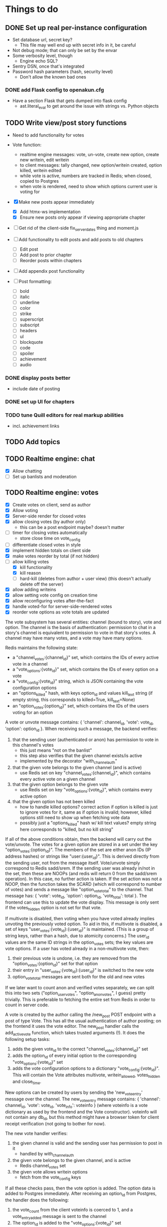 * Things to do
** DONE Set up real per-instance configuration
   CLOSED: [2017-09-25 Mon 19:46]
 - Set database url, secret key?
   - This file may well end up with secret info in it, be careful
 - Not debug mode; that can only be set by the envar
 - Some verbosity level, though
   - Engine echo SQL?
 - Sentry DSN, once that's integrated
 - Password hash parameters (hash, security level)
   - Don't allow the known bad ones
*** DONE add Flask config to openakun.cfg
 - Have a section Flask that gets dumped into flask config
   - ast.literal_eval to get around the issue with strings vs. Python
     objects
** TODO Write view/post story functions
 - Need to add functionality for votes
 - Vote function:
   - realtime engine messages: vote, un-vote, create new option, create new
     writein, edit writein
   - to client messages: tally changed, new option/writein created, option
     killed, writein edited
   - while vote is active, numbers are tracked in Redis; when closed, copied to
     Postgres
   - when vote is rendered, need to show which options current user is voting
     for
 - [X] Make new posts appear immediately
   - [X] Add htmx-ws implementation
   - [X] Ensure new posts only appear if viewing appropriate chapter
 - [ ] Get rid of the client-side fix_server_dates thing and moment.js
 - [ ] Add functionality to edit posts and add posts to old chapters
   - [ ] Edit post
   - [ ] Add post to prior chapter
   - [ ] Reorder posts within chapters
 - [ ] Add appendix post functionality

 - [ ] Post formatting:
   - [ ] bold
   - [ ] italic
   - [ ] underline
   - [ ] color
   - [ ] strike
   - [ ] superscript
   - [ ] subscript
   - [ ] headers
   - [ ] ul
   - [ ] blockquote
   - [ ] code
   - [ ] spoiler
   - [ ] achievement
   - [ ] audio

*** DONE display posts better
 - include date of posting
*** DONE set up UI for chapters
*** TODO tune Quill editors for real markup abilities
 - incl. achievement links
** TODO Add topics
** TODO Realtime engine: chat
 - [X] Allow chatting
 - [ ] Set up banlists and moderation

** TODO Realtime engine: votes
 - [X] Create votes on client, send as author
 - [X] Allow voting
 - [X] Server-side render for closed votes
 - [X] allow closing votes (by author only)
   - this can be a post endpoint maybe? doesn't matter
 - [ ] timer for closing votes automatically
   - store close time on vote_config
 - [ ] differentiate closed votes in style
 - [X] implement hidden totals on client side
 - [X] make votes reorder by total (if not hidden)
 - [-] allow killing votes
   - [X] kill functionality
   - [X] kill reason
   - [ ] hard-kill (deletes from author + user view)
     (this doesn't actually delete off the server)
 - [X] allow adding writeins
 - [X] allow setting vote config on creation time
 - [X] allow reconfiguring votes after-the-fact
 - [X] handle voted-for for server-side-rendered votes
 - [X] reorder vote options as vote totals are updated

The vote subsystem has several entities: channel (bound to story), vote and
option. The channel is the basis of authentication: permission to chat in a
story's channel is equivalent to permission to vote in that story's votes. A
channel may have many votes, and a vote may have many options.

Redis maintains the following state:

 - a "channel_votes:{channel_id}" set, which contains the IDs of every active
   vote in a channel
 - a "vote_options:{vote_id}" set, which contains the IDs of every option on a
   vote
 - a "vote_config:{vote_id}" string, which is JSON containing the vote
   configuration options
 - an "options_killed" hash, with keys option_id and values kill_text string (if
   empty string, this corresponds to killed=True, kill_text=None)
 - an "option_votes:{option_id}" set, which contains the IDs of the users voting
   for an option

A vote or unvote message contains: { 'channel': channel_id, 'vote': vote_id,
'option': option_id }. When receiving such a message, the backend verifies:

1. that the sending user (authenticated or anon) has permission to vote in this
   channel's votes
   - this just means "not on the banlist"
   - this step also verifies that the given channel exists/is active
   - implemented by the decorator "with_channel_auth"
2. that the given vote belongs to the given channel (and is active)
   - use Redis set on key "channel_votes:{channel_id}", which contains every
     active vote on a given channel
3. that the given option belongs to the given vote
   - use Redis set on key "vote_options:{vote_id}", which contains every active
     option
4. that the given option has not been killed
   - how to handle killed options? correct action if option is killed is just to
     ignore votes for it, same as if option is invalid; however, killed options
     still need to show up when fetching vote data
   - possibly just a "options_killed" hash w/ kill text values? empty string
     here corresponds to "killed, but no kill string"

If all of the above conditions obtain, then the backend will carry out the
vote/unvote. The votes for a given option are stored in a set under the key
"option_votes:{option_id}". The members of the set are either anon IDs (IP
address hashes) or strings like "user:{user_id}". This is derived directly from
the sending user, not from the message itself. Vote/unvote simply correspond to
Redis sadd/srem. If the sending user was already in/not in the set, then these
are NOOPs (and redis will return 0 from the sadd/srem operation). In this case,
no further action is taken. If the set action was not a NOOP, then the function
takes the SCARD (which will correspond to number of votes) and sends a message
like "option_vote_total" to the channel. That message has: { 'vote': vote_id,
'option': option_id, 'vote_total': total }. The frontend can use this to update
the vote display. This message is only sent if the votes_hidden option is not
set for that vote.

If multivote is disabled, then voting when you have voted already implies
unvoting the previously voted option. To aid in this, if multivote is disabled,
a set of keys "user_votes:{vote_id}:{user_id}" is maintained. (This is a group
of string keys, rather than a hash, due to atomicity concerns.) The user_id
values are the same ID strings in the option_votes sets; the key values are vote
options. If a user has voted already in a non-multivote vote, then:

1. their previous vote is undone, i.e. they are removed from the
   "option_votes:{option_id}" set for that option
2. their entry in "user_votes:{vote_id}:{user_id}" is switched to the new vote
3. option_vote_total messages are sent both for the old and new votes

If we later want to count anon and verified votes separately, we can split this
into two sets ("option_user_votes", "option_anon_votes", I guess) pretty
trivially. This is preferable to fetching the entire set from Redis in order to
count in server code.

A vote is created by the author calling the /new_post POST endpoint with a post
of type Vote. This has all the usual authentication of author posting; on the
frontend it uses the vote editor. The new_post handler calls the add_active_vote
function, which takes trusted arguments (!). It does the following setup tasks:

1. adds the given vote_id to the correct "channel_votes:{channel_id}" set
2. adds the option_id of every initial option to the corresponding
   "vote_options:{vote_id}" set
3. adds the vote configuration options to a dictionary "vote_config:{vote_id}".
   This will contain the Vote attributes multivote, writein_allowed,
   votes_hidden and close_time.

New options can be created by users by sending the 'new_vote_entry' message over
the channel. The new_vote_entry message contains: { 'channel': channel_id,
'vote': vote_id, 'vote_info': voteinfo } (where voteinfo is a vote dictionary as
used by the frontend and the Vote constructor). voteinfo will not contain any
db_id, but this method might have a browser token for client receipt
verification (not going to bother for now).

The new vote handler verifies:

1. the given channel is valid and the sending user has permission to post in it
   - handled by with_channel_auth
2. the given vote belongs to the given channel, and is active
   - Redis channel_votes set
3. the given vote allows writein options
   - fetch from the vote_config keys

If all these checks pass, then the vote option is added. The option data is
added to Postgres immediately. After receiving an option_id from Postgres, the
handler does the following:

1. the vote_count from the client voteinfo is coerced to 1, and a
   vote_entry_added message is sent to the channel
2. The option_id is added to the "vote_options:{vote_id}" set
3. The "option_votes:{option_id}" is initialized with the ID of the sending user

Submitting a new vote is assumed to include voting for it; if a user does not
want this, they can unvote it.

When a vote is open, it maintains all its associated state in the Redis DB. When
closed, it has no presence in Redis, but all the same information is available
in Postgres. An open vote can be closed, or a closed vote opened, at any time;
this results in Redis data being copied to Postgres, or vice versa. Only the
author can do this. A vote may also have a close_time set for automatic closure;
if so, then the time-to-close is displayed in the frontend, and at the given
time the server will automatically close the vote (using Celery).

** TODO Figure out E-mail
 - How to test this?
 - Make it an optional item; if you want you can run an instance without using
   it at all
   - In that case, let users not provide it?
*** TODO Write E-mail verification/password recovery code
 - Works by sending a random token to the E-mail given
 - Store tokens + expirations in a table (or two?)
   - Table: hashed token, user, expiration, purpose
   - Periodically clean DB of expired tokens
 - A route for each purpose (verify, reset password) with tokens in
   GETDATA
   - Also have ID for token table entry
 - Can only use E-mail to reset password if E-mail is already verified
   - Actually, this applies to sending any E-mail at all
** DONE Write test suite
   CLOSED: [2017-09-25 Mon 19:51]
** DONE Write a real frontend
 - CSS is awful
** DONE Make per-instance configuration better
 - How to find the configuration file?
** TODO Write more tests
 - Test the anti-XSS backend lots; look for lists of test cases
 - How to test realtime engine?
** DONE Figure out Sentry, add a setup
 - May wait until I've got a public instance
** TODO Set up good static file serving
 - Hash in URL path (probably just sha512)
   - Break up by path, something like 01/23/456789ab(...)f.filename.js or
     whatever
   - Configure nginx so that it gives the last bit as content-disposition
     filename
 - From inside app, identify files by hash (write an auxiliary url_for)
 - Use for both assets (js/css) and images; mostly latter
 - Configure caching with very long TTL; the same URL will never change, because
   hash
 - Good synergy with a CDN, if we ever do that
 - Method: files just go under static/ during development; have a function to
   take a hash and get a proper static url; static resources can just be
   identified by hash; images store hash in DB, fetch as necessary
 - separate origins for static and images (configurable in site config)
 - Cache-Control: max-age=31536000, immutable, no-transform
** TODO Think about routes, dice
 - Routes: list of chapters? chapter DAG? how to deal with contents listing?
   - Normal case is still single throughout, make sure not to compromise that
   - Would be nice for routes to be a bit less of an afterthought, though
 - Dice: how? just another variant of posts, QM can post rolls?
   - what options? make sure to include best- or worst-of-n, that's a popular
     one
   - players able to roll dice? in chat, e.g.?
** TODO autodiscover proxy setup on install
 - Probably only doable once there's a web-based installer
 - Check the remote IP/access_route, display it to user, ask them which entries
   are their configured reverse proxies
 - Use this to configure ProxyFix or similar
** TODO Set up per-deploy salt for IP hashes
 - Since anons are identified by IP hash, need to be sure people can't just
   brute-force it
 - Add a consistent server-side salt that's appended first
 - Probably shouldn't just make it the secret key; that can implicitly be
   changed, whereas salt will break all anon-identifying functions if it changes
 - Store in database? A "config" table?
** TODO Image storage considerations
 - Images are stored in static area by hash, as above
 - Also stored in DB; save hash name/path, which user uploaded, thumbnails
 - Generate thumbnails at upload time
 - In stories/topics, have normal <img> tags with src= pointing to the static area
   - In bleach rules, allow only img tags pointing to that area
 - In chat, have an "image" attribute with URL, which JS renders into an img tag
   at receive time
 - Image upload dialog: three choices: upload local, use URL, use your prior image
   - hence uploader tag on image in DB
   - How to deal with multiple users uploading same image? Plain many-to-many
     relationship?
   - Log every image uploaded
** DONE Set up Redis for caching
 - Start with caching channel auth, rather than the MAC setup
 - Redis needs to be set with AOF persistence for chat correctness
** TODO Set up Celery for periodics
 - [X] Add Celery, set up code
 - [X] Use to sweep chats from redis into DB
 - [ ] Use to delete expired rows in tokens table
 - [ ] Use for E-mail sending
** TODO Figure out Content-Security-Policy
 - [-] Split out as much JS code as possible, put in static scripts
   - [X] vote JS
   - [ ] chat JS
 - [ ] Static scripts can be served from separate origin (subdomain), maybe just
   same as main site
 - [ ] Images should be separate from this (in particular, not allowed as
   resources), since users can upload them and heaven knows someone's probably
   got a polyglot of JS/GIF somewhere
 - [X] For inline scripts (used to communicate to client-side), use nonce; pattern
   is like CSRF tokens, except in g (ephemeral per request) rather than session
   - [X] May need to use an after_request function to add necessary headers
 - [-] Make it configurable; do CSP off/report-only/on
   - [X] add basic configuration
   - [ ] make enforcing CSP keep reporting
 - [-] Set up receiving reports; log these through the normal event log
   - Need an "urgent" flag on the log
   - [ ] log through native event log
   - [X] log through Sentry
** TODO add tags
 - no idea here yet
** TODO real user account stuff
 - [ ] User alerts
 - [ ] Following individual stories
 - [ ] Following authors
 - [ ] Creating lists
 - [ ] Private messages
 - [ ] Profile info (?)

* Requirements before test deployment
** DONE Set up error logging (Sentry)
** TODO User profile, account management
** DONE Chapter UI
** DONE Fix UI arrangement
** TODO Log user actions
** TODO User privileges for log viewing

* Design
** Realtime engine architecture
 - Based on socketIO/eventlet (Flask-SocketIO)
 - That provides rooms already, supports most chat functionality
 - For "rooms", each story gets one, so does each user
   - Story funnels story chat, live updates/edits, votes
   - User funnels PM chat, followed story updates
 - For user actions that will come back through a room, use own ping to confirm
   receipt (UI like Discord, show it greyed out or something)
   - How to ensure consistent states?
   - Should probably implement ack'd messages in any case (dumb and slow across
     TCP, but should handle disconnect/reconnect, refresh, &c.)
     - How does this work with rooms?
 - Realtime actions mostly go via Redis; copied to main DB in batch mode
   - Chat messages go in Redis on receipt (and are re-broadcast), Celery task
     copies them to DB once per minute
   - Chat backlog requests come from Redis
   - Active votes are stored in Redis exclusively while active, copied to DB
     when QM closes the vote
   - If QM reopens a vote, data from DB is copied back to Redis again for
     duration
 - For story chat, the SocketIO room is simply the story's channel ID
 - For PM chat, a separate channel in the DB is made for each pair of users who
   PM, but updates via SocketIO are funneled via the user's room (thus the
   equivalence between channel and room is broken)

** Database schema
 - Users, stories, chapters, posts, as current
   - Story: need to add word count, last updated, live and live timer
   - User: add whether E-mail is verified
 - Vote schema:
   - Store per vote: vote settings like multivote/hidden vote; start and end
     times; active status
   - Store per vote entry: who's voting for it; whether it's been killed by QM;
     kill message if any; who created it? (is this necessary?)
   - Store per write-in: who created it
 - Chat messages, private chat messages
   - Probably have a "conversations" table to facilitate private
   - Chat: "messages" table, "rooms" table
   - Messages is obvious
   - Rooms are what hold messages; each story has a room; private chats create a
     room private to the users involved
     - Make sure to have proper access controls on those
     - "Room" has a column "private" boolean for whether it's access-controlled;
       then also a many-to-many table rooms to users
   - This can potentially support creating arbitrary rooms, later, but that's
     maybe extraneous
 - User settings (probably just on the current User table?)
   - "is currently anon" as a setting?
   - Possible: anons can do settings too, in session object
 - Author/story follows
   - Have these as separate notions?
 - Log of actions
   - Log: users logging in/out, all user info changes, user email verification
     (registration is implicit in the user row), all stages of password reset
     process, all edits to posts?, any HTML sanitization failures (log those in
     Sentry too?), 
   - Rate limiting: refer to log, possibly optimize via redis
   - Limit: stories created/time, stories live at once, chat messages/time (high
     limit, maybe 30/min), password reset attempts/time, login attempts/time,
     topics created/time
   - Log structure: timestamp, object type, object ID, user ID, event type,
     info, urgency flag, seen flag
 - Achievements, which users have seen which achievements
 - Votes/writeins
   - Each vote as a separate entry? store who votes for what, anons?
 - Anon sessions? Implicit user data by IP?
 - Bans (many-many, story to user-or-anon)
 - Reviews, likes

** Markup text
 - To avoid XSS, we're very strict about what markup user-generated text can contain
 - Fields that allow markup are text posts, story descriptions only (other
   user-generated text is universally HTML-escaped via jinja2)
 - For user-generated markup, HTML is processed via bleach, which is a
   whitelist-based sanitization library
 - Allowed tags are only:
   - basic inline markup: i, em, b, strong, s, strike
   - basic other markup: br, ul, ol, li, p
   - images: only allowed from the configured image origin (all images are
     mirrored and served by openakun); only attribute allowed is 'src'
   - achievements: implemented with 'a' tag, no 'href' ever allowed, passes
     'class="achieve-link"' and 'data-achieve="name"' only
 - HTML is scanned on upload; if any forbidden elements are found, the request
   is denied and logged
 - On client end, rich text editor generates known-good HTML; HTML
   cleaning/scanning should be transparent to ordinary users
** Frontend concerns
The previous design had a fairly minimal but conventional frontend, written in
Javascript and communicating with the server primarily in JSON. This
necessitated the use of a client-side templating system (here Nunjucks). This
was workable but kind of painful, and for more complex interactive components
like the vote display became extremely painful.

Recently the frontend has been redesigned to use an HTML-on-the-wire arrangement
a la HTMX. HTML fragments are sent down the socket connection, then inserted
into the page by a fairly minimal dispatcher apparatus. (For the moment the
actual socket payload is HTML strings within JSON, since SocketIO requires this;
however, this is an implementation detail.)

For most updates this is straightforward. The one exception is vote display
updates, since these need to be separate per-user (in order to show which
options a user has voted for). For these, the server does not render a separate
version of the vote update for every user — this would have O(N^2) scaling with
an unfavorable constant, and also add quite a bit of complexity. Instead, user
votes are tracked in JS on the client side, and reapplied to the server-sent
HTML as needed. This is luckily pretty easy using Alpine.js.

Currently the system still uses SocketIO for its socket connection. However, the
main benefit of this — falling back gracefully to old techniques like long
polling where websockets are unavailable — is now fairly obsolete; almost every
browser supports websockets. Thus, the plan is to replace SocketIO with a pure
websocket connection, and strip out even more of the frontend code in favor of
pulling in HTMX and its websocket extension.

This will require some backend work. As it stands the socket backend is handled
by Flask-SocketIO, which provides user and channel abstractions. However, this
is incompatible with HTMX. It should be fairly quick to set up a minimal channel
service using flask-sock instead. Once this is done, the current socketio
endpoints can be migrated to either HTTP request endpoints, or listeners on the
websocket. Most of them should probably be HTTP requests, since this makes
message acknowledgement more straightforward.

* Feature requests
 - Ability to delete writeins
 - Ability to change multivote and writein permission on a vote
   without closing and redoing it
   - How to deal with existing multivotes if turning multivote off?
     Just don't allow that?
 - Ability to hide writein sections while reading through
 - Display votes in descending order after close, even if they had hidden vote
   totals while open

* UI elements
 - Site main page link, possibly logo/brand
 - Site main menu
   - Another home link, view categories, about page, post new story
   - Maybe some user preferences like posting as anon or light/dark theme
     - Use [[https://github.com/thomaspark/bootswatch][Bootswatch]] for themes
 - Story main menu
   - Like/follow/review, display preferences?
   - Contents page
     - Some routes UI here, if doing that
 - User prefs area, login link if not logged in, link to profile if so
* Deploy process
 - Need to install:
   - postgresql-server
   - postgresql-devel
   - certbot
   - nginx
   - firewall (ufw or firewalld)
   - redis
   - build-essential (~yum groupinstall "Development Tools"~)
   - python38
   - python38-devel
   - openssl-devel
 - Set up nginx for reverse proxying
   - HTTP proxy
 - Create a virtualenv and activate it
 - Get the dist and run: ~pip3 install --upgrade openakun-x.y.z.tar.gz~
 - run the worker:
   - in development, you run:
     ~celery -A openakun.tasks.queue worker --loglevel INFO -B~
     which runs the beat scheduler in the same process as a single worker
   - in production, you need to run ~celery beat~ in a separate process, and
     maybe multiple workers for load-sharing
 - run the server:
   ~openakun_server~

** Production DB notes

I expect the recommended procedure for a production deployment will be to check
out the corresponding version tag from Git and have alembic and poetry
installed. This will ensure the alembic files come along, and at a given frozen
state poetry and alembic can work fine. Upgrades will be handled by 1. checking
out the new version tag, 2. doing ~poetry install~ to ensure all dependencies
are up-to-date, 3. doing ~alembic upgrade~ to pull the DB up. Whether this can
be done with site active is yet to be determined. The Redis DB should mostly not
be any concern, since the goal is to make it capable of freezing to Postgres
without loss of data.
